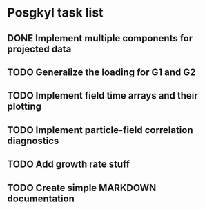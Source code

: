 * Posgkyl task list
** DONE Implement multiple components for projected data 
   CLOSED: [2017-01-16 Mon 18:08]
** TODO Generalize the loading for G1 and G2
** TODO Implement field time arrays and their plotting
** TODO Implement particle-field correlation diagnostics
** TODO Add growth rate stuff
** TODO Create simple MARKDOWN documentation

